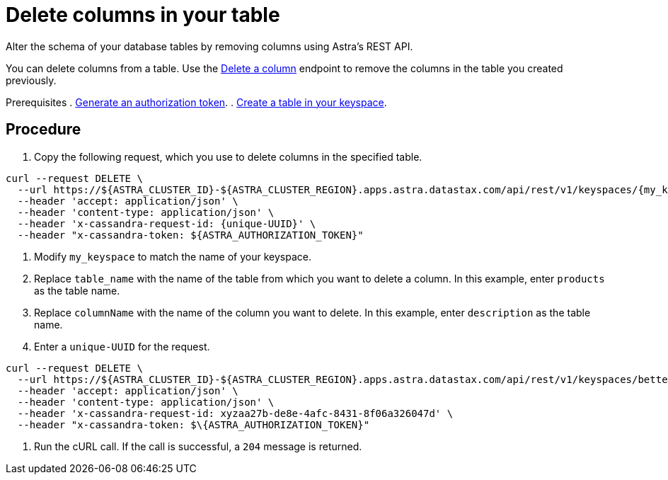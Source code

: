 = Delete columns in your table
:slug: deleting-columns-in-your-table

Alter the schema of your database tables by removing columns using Astra's REST API.

You can delete columns from a table.
Use the link:ref:deletecolumn-1[Delete a column] endpoint to remove the columns in the table you created previously.

Prerequisites
. link:doc:generating-authorization-token[Generate an authorization token].
. link:doc:creating-a-table-in-your-keyspace[Create a table in your keyspace].

== Procedure
. Copy the following request, which you use to delete columns in the specified table.
```
curl --request DELETE \
  --url https://${ASTRA_CLUSTER_ID}-${ASTRA_CLUSTER_REGION}.apps.astra.datastax.com/api/rest/v1/keyspaces/{my_keyspace}/tables/{table_name}/columns/{columnName} \
  --header 'accept: application/json' \
  --header 'content-type: application/json' \
  --header 'x-cassandra-request-id: {unique-UUID}' \
  --header "x-cassandra-token: ${ASTRA_AUTHORIZATION_TOKEN}"
```

. Modify `my_keyspace` to match the name of your keyspace.
. Replace `table_name` with the name of the table from which you want to delete a column.
In this example, enter `products` as the table name.
. Replace `columnName` with the name of the column you want to delete.
In this example, enter `description` as the table name.
. Enter a `unique-UUID` for the request.
```
curl --request DELETE \
  --url https://${ASTRA_CLUSTER_ID}-${ASTRA_CLUSTER_REGION}.apps.astra.datastax.com/api/rest/v1/keyspaces/betterbotz/tables/products/columns/price \
  --header 'accept: application/json' \
  --header 'content-type: application/json' \
  --header 'x-cassandra-request-id: xyzaa27b-de8e-4afc-8431-8f06a326047d' \
  --header "x-cassandra-token: $\{ASTRA_AUTHORIZATION_TOKEN}"
```

. Run the cURL call.
If the call is successful, a `204` message is returned.
